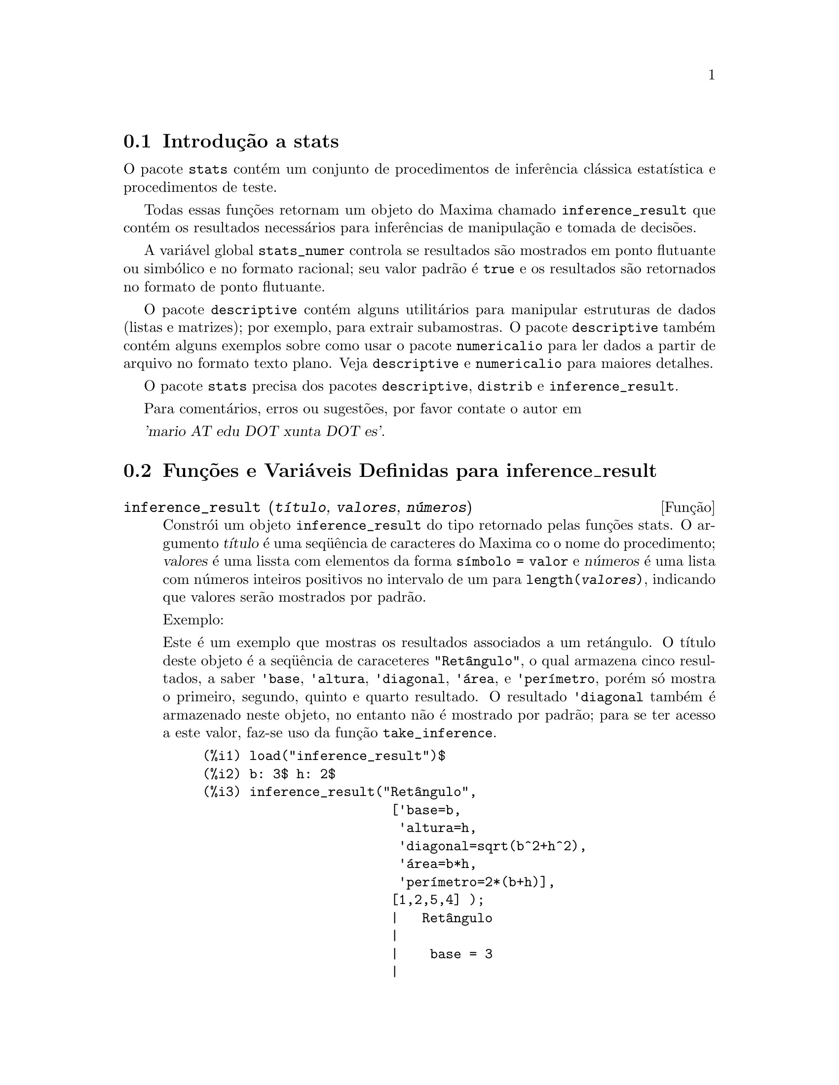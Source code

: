 @c Language: Brazilian Portuguese, Encoding: iso-8859-1
@c /stats.texi/1.5/Sat Jun  2 00:13:33 2007//
@menu
* Introdução a stats::
* Funções e Variáveis Definidas para inference_result::
* Funções e Variáveis Definidas para stats::
* Funções e Variáveis Definidas para distribuições especiais::
@end menu

@node Introdução a stats, Funções e Variáveis Definidas para inference_result, Top, Top
@section Introdução a stats


O pacote @code{stats} contém um conjunto de procedimentos de inferência clássica 
estatística e procedimentos de teste.

Todas essas funções retornam um objeto do Maxima chamado @code{inference_result} que contém
os resultados necessários para inferências de manipulação e tomada de decisões.

A variável global @code{stats_numer} controla se resultados são mostrados em 
ponto flutuante ou simbólico e no formato racional; seu valor padrão é @code{true}
e os resultados são retornados no formato de ponto flutuante.

O pacote @code{descriptive} contém alguns utilitários para manipular estruturas de dados
(listas e matrizes); por exemplo, para extrair subamostras. O pacote @code{descriptive} também contém alguns
exemplos sobre como usar o pacote @code{numericalio} para ler dados a partir de arquivo no formato texto 
plano. Veja @code{descriptive} e @code{numericalio} para maiores detalhes.

O pacote @code{stats} precisa dos pacotes @code{descriptive}, @code{distrib} e
@code{inference_result}.

Para comentários, erros ou sugestões, por favor contate o autor em

@var{'mario AT edu DOT xunta DOT es'}.


@node Funções e Variáveis Definidas para inference_result, Funções e Variáveis Definidas para stats, Introdução a stats, Top
@section Funções e Variáveis Definidas para inference_result

@deffn {Função} inference_result (@var{título}, @var{valores}, @var{números})

Constrói um objeto @code{inference_result} do tipo retornado pelas
funções stats. O argumento @var{título} é uma
seq@"{u}ência de caracteres do Maxima co o nome do procedimento; @var{valores} é uma lissta com
elementos da forma @code{símbolo = valor} e @var{números} é uma lista
com números inteiros positivos no intervalo de um para @code{length(@var{valores})},
indicando que valores serão mostrados por padrão.

Exemplo:

Este é um exemplo que mostras os resultados associados a um retángulo. O
título deste objeto é a seq@"{u}ência de caraceteres @code{"Retângulo"}, o qual armazena cinco resultados, a saber
@code{'base}, @code{'altura}, @code{'diagonal}, @code{'área},
e @code{'perímetro}, porém só mostra o primeiro, segundo, quinto e quarto
resultado. O resultado @code{'diagonal} também é armazenado neste objeto, no entanto não é
mostrado por padrão; para se ter acesso a este valor, faz-se uso da função @code{take_inference}.

@c ===beg===
@c load ("inference_result")$
@c b: 3$ h: 2$
@c inference_result("Retângulo",
@c                  ['base=b,
@c                   'altura=h,
@c                   'diagonal=sqrt(b^2+h^2),
@c                   'area=b*h,
@c                   'perímetro=2*(b+h)],
@c                  [1,2,5,4] );
@c take_inference('diagonal,%);
@c ===end===
@example
(%i1) load("inference_result")$
(%i2) b: 3$ h: 2$
(%i3) inference_result("Retângulo",
                        ['base=b,
                         'altura=h,
                         'diagonal=sqrt(b^2+h^2),
                         'área=b*h,
                         'perímetro=2*(b+h)],
                        [1,2,5,4] );
                        |   Retângulo
                        |
                        |    base = 3
                        |
(%o3)                   |   altura = 2
                        |
                        | perímetro = 10
                        |
                        |    area = 6
(%i4) take_inference('diagonal,%);
(%o4)                        sqrt(13)
@end example

Veja também @code{take_inference}.
@end deffn






@deffn {Função} inferencep (@var{obj})

Retorna @code{true} ou @code{false}, dependendo se @var{obj} é
um objeto @code{inference_result} ou não.

@end deffn






@deffn {Função} items_inference (@var{obj})

Retorna uma lista com os nomes dos itens em @var{obj}, que devem
ser um objeto @code{inference_result}.

Exemplo:

O objeto @code{inference_result} armazena dois valores, a saber @code{'pi} e @code{'e},
mas somente o segundo é mostrado. A função @code{items_inference} retorna os nomes
de todos os itens, não importa se eles são ou não mostrados.

@c ===beg===
@c load ("inference_result")$
@c inference_result("Hi", ['pi=%pi,'e=%e],[2]);
@c items_inference(%);
@c ===end===
@example
(%i1) load("inference_result")$
(%i2) inference_result("Hi", ['pi=%pi,'e=%e],[2]);
                            |   Hi
(%o2)                       |
                            | e = %e
(%i3) items_inference(%);
(%o3)                        [pi, e]
@end example
@end deffn







@deffn {Função} take_inference (@var{n}, @var{obj})
@deffnx {Função} take_inference (@var{nome}, @var{obj})
@deffnx {Função} take_inference (@var{lista}, @var{obj})

Retorna o @var{n}-ésimo valor armazenado em @var{obj} se @var{n} for um inteiro positivo,
ou o item chamado @var{nome} se esse for o nome de um item. Se o primeiro
argumento for uma lista de números e/ou símbolos, a função @code{take_inference} retorna
uma lista com os resultados correspondentes.

Exemplo:

Fornece um objeto @code{inference_result}, a função @code{take_inference} é
chamada com o objetivo de extrair alguma informação armazenada nesse objeto.

@c ===beg===
@c load ("inference_result")$
@c b: 3$ h: 2$
@c sol:inference_result("Retângulo",
@c                      ['base=b,
@c                       'altura=h,
@c                       'diagonal=sqrt(b^2+h^2),
@c                       'area=b*h,
@c                       'perímetro=2*(b+h)],
@c                      [1,2,5,4] );
@c take_inference('base,sol);
@c take_inference(5,sol);
@c take_inference([1,'diagonal],sol);
@c take_inference(items_inference(sol),sol);
@c ===end===
@example
(%i1) load("inference_result")$
(%i2) b: 3$ h: 2$
(%i3) sol: inference_result("Retângulo",
                            ['base=b,
                             'altura=h,
                             'diagonal=sqrt(b^2+h^2),
                             'area=b*h,
                             'perímetro=2*(b+h)],
                            [1,2,5,4] );
                        |   Retângulo
                        |
                        |    base = 3
                        |
(%o3)                   |   altura = 2
                        |
                        | perímetro = 10
                        |
                        |    area = 6
(%i4) take_inference('base,sol);
(%o4)                           3
(%i5) take_inference(5,sol);
(%o5)                          10
(%i6) take_inference([1,'diagonal],sol);
(%o6)                     [3, sqrt(13)]
(%i7) take_inference(items_inference(sol),sol);
(%o7)                [3, 2, sqrt(13), 6, 10]
@end example

Veja também @code{inference_result} e @code{take_inference}.
@end deffn









@node Funções e Variáveis Definidas para stats, Funções e Variáveis Definidas para distribuições especiais, Funções e Variáveis Definidas para inference_result, Top
@section Funções e Variáveis Definidas para stats


@defvr {Variável de opção} stats_numer
Valor padrão: @code{true}

Se @code{stats_numer} for @code{true}, funções de inferência estatística 
retornam seus resultados em números com ponto flutuante. Se @code{stats_numer} for @code{false},
resultados são fornecidos em formato simbólico e racional.

@end defvr



@deffn {Função} test_mean (@var{x})
@deffnx {Função} test_mean (@var{x}, @var{opção_1}, @var{opção_2}, ...)

Esse é o teste-@var{t} de média. O argumento @var{x} é uma lista ou uma matriz coluna
contendo uma amostra unidimensional. @code{test_mean} tamb;em executa um teste assintótico
baseado no @i{Teorema do Limite Central} se a opção @code{'asymptotic} for
@code{true}.

Opções:

@itemize @bullet

@item
@code{'mean}, o valor padrão é @code{0}, é o valor da média a ser verificado.

@item
@code{'alternative}, o valor padrão é @code{'twosided}, é a hipótese alternativa;
valores válidos são: @code{'twosided}, @code{'greater} e @code{'less}.

@item
@code{'dev}, o valor padrão é @code{'unknown}, corresponde ao valor do desvio padrão quando esse valor de desvio padrão for
conhecido; valores válidos são: @code{'unknown} ou uma expressão positiva.

@item
@code{'conflevel}, o valor padrão é @code{95/100}, nível de confidência para o intervalo de confidência; deve
ser uma expressão que toma um valor em (0,1).

@item
@code{'asymptotic}, o valor padrão é @code{false}, indica se @code{test_mean} exeecuta um teste-@var{t} exato ou
um teste assintótico baseando-se no @i{Teorema do Limite Central};
valores válidos são @code{true} e @code{false}.

@end itemize

A saída da função @code{test_mean} é um objeto @code{inference_result} do Maxima
mostrando os seguintes resultados:

@enumerate

@item
@code{'mean_estimate}: a média da amostra.

@item
@code{'conf_level}: nível de confidência selecionado pelo usuário.

@item
@code{'conf_interval}: intervalo de confidência para a média da população.

@item
@code{'method}: procedimento de inferência.

@item
@code{'hypotheses}: hipótese do nulo e hipótese alternativa a ser testada.

@item
@code{'statistic}: valor da amostra estatística a ser usado para testar a hipótese do nulo.

@item
@code{'distribution}: distribuição da amostra estatística, juntamente com seus parâmetro(s).

@item
@code{'p_value}: valores de @math{p} do teste.

@end enumerate

Exemplos:

Executa um teste-@var{t} exato com variância desconhecida. A hipótese do nulo
é @math{H_0: mean=50} contra a alternativa unilatera @math{H_1: mean<50};
conforme os resultados, o valor de @math{p} é muito grande, não existem
evidências paa rejeitar @math{H_0}.

@c ===beg===
@c load ("stats")$
@c data: [78,64,35,45,45,75,43,74,42,42]$
@c test_mean(data,'conflevel=0.9,'alternative='less,'mean=50);
@c ===end===
@example
(%i1) load("stats")$
(%i2) data: [78,64,35,45,45,75,43,74,42,42]$
(%i3) test_mean(data,'conflevel=0.9,'alternative='less,'mean=50);
          |                 MEAN TEST
          |
          |            mean_estimate = 54.3
          |
          |              conf_level = 0.9
          |
          | conf_interval = [minf, 61.51314273502712]
          |
(%o3)     |  method = Exact t-test. Unknown variance.
          |
          | hypotheses = H0: mean = 50 , H1: mean < 50
          |
          |       statistic = .8244705235071678
          |
          |       distribution = [student_t, 9]
          |
          |        p_value = .7845100411786889
@end example

Nesta ocasião Maxima executa um testte assintótico, baseado no @i{Teorema do Limite Central}.
A hipótese do nulo é @math{H_0: equal(mean, 50)} contra a alternativa de duas vias @math{H_1: not equal(mean, 50)};
conforme os resultados, o valor de @math{p} é muito pequeno, @math{H_0} pode ser rejeitado em
favor da alternativa @math{H_1}. Note que, como indicado pela componente @code{Method},
esse procedimento pode ser aplicado a grandes amostras.

@c ===beg===
@c load ("stats")$
@c test_mean([36,118,52,87,35,256,56,178,57,57,89,34,25,98,35,
@c         98,41,45,198,54,79,63,35,45,44,75,42,75,45,45,
@c         45,51,123,54,151],
@c         'asymptotic=true,'mean=50);
@c ===end===
@example
(%i1) load("stats")$
(%i2) test_mean([36,118,52,87,35,256,56,178,57,57,89,34,25,98,35,
              98,41,45,198,54,79,63,35,45,44,75,42,75,45,45,
              45,51,123,54,151],
              'asymptotic=true,'mean=50);
          |                       MEAN TEST
          |
          |           mean_estimate = 74.88571428571429
          |
          |                   conf_level = 0.95
          |
          | conf_interval = [57.72848600856194, 92.04294256286663]
          |
(%o2)     |    method = Large sample z-test. Unknown variance.
          |
          |       hypotheses = H0: mean = 50 , H1: mean # 50
          |
          |             statistic = 2.842831192874313
          |
          |             distribution = [normal, 0, 1]
          |
          |             p_value = .004471474652002261
@end example

@end deffn







@deffn {Função} test_means_difference (@var{x1}, @var{x2})
@deffnx {Função} test_means_difference (@var{x1}, @var{x2}, @var{opção_1}, @var{opção_2}, ...)

Esse é o teste-@var{t} de diferença de médias entre duas amostras.
Os argumentos @var{x1} e @var{x2} são listas ou matrizes colunas
contendo duas amostras independentes. No caso de diferentes variâncias desconhecidas
(veja opções @code{'dev1}, @code{'dev2} e @code{'varequal} abaixo),
os graus de liberdade são calculados por meio da aproximação de Welch.
@code{test_means_difference} também executa um teste assintótico
baseado no @i{Teorema do Limite Central} se a opção @code{'asymptotic} for
escolhida para @code{true}.

Opções:

@itemize @bullet

@item

@item
@code{'alternative}, o valor padrão é @code{'twosided}, é a hipótese alternativa;
valores válidos são: @code{'twosided}, @code{'greater} e @code{'less}.

@item
@code{'dev1}, o valor padrão é @code{'unknown}, é o valor do desvio padrão
da amostra @var{x1} quando esse desvio for conhecido; valores válidos são: @code{'unknown} ou uma expressão positiva.

@item
@code{'dev2}, o valor padrão é @code{'unknown}, é o valor do desvio padrão
da amostra @var{x2} quando esse desvio for conhecido; valores válidos são: @code{'unknown} ou uma expressão positiva.

@item
@code{'varequal}, o valor padrão é @code{false}, se variâncias podem serem consideradas como iguais ou não;
essa opção tem efeito somente quando @code{'dev1} e/ou @code{'dev2} forem  @code{'unknown}.

@item
@code{'conflevel}, o valor padrão é @code{95/100}, nível de confidência para o intervalo de confidência; deve
ser uma expressão que toma valores em (0,1). 

Nota de Tradução: (0,1) representa intervalo aberto.

@item
@code{'asymptotic}, o valor padrão é @code{false}, indica se @code{test_means_difference} executa um teste-@var{t} exato ou
um teste assíntótico baseando-se no @i{Teorema do Limite Central};
valores válidos são @code{true} e @code{false}.

@end itemize

A saída da função @code{test_means_difference} é um objeto @code{inference_result} do Maxima
mostrando os seguintes resultados:

@enumerate

@item
@code{'diff_estimate}: a diferença de médias estimadas.

@item
@code{'conf_level}: nível de confidência selecionado pelo usuário.

@item
@code{'conf_interval}: intervalo de confidência para a diferença de médias.

@item
@code{'method}: procedimento de inferência.

@item
@code{'hypotheses}: a hipótese do nulo e a hipótese alternativa a serem testadas.

@item
@code{'statistic}: valor da amostra estatística usado para testar a hipótese do nulo.

@item
@code{'distribution}: distribuição da amostra estatística, juntamente com seu(s) parâmetro(s).

@item
@code{'p_value}: valor de @math{p} do teste.

@end enumerate

Exemplos:

A igualdade de médias é testada com duas pequenas amostras @var{x} e @var{y},
contra a alternativa @math{H_1: m_1>m_2}, sendo @math{m_1} e @math{m_2}
as médias das populações; variâncias são desconhecidas e supostamente admitidas para serem diferentes.

@c equivalent code for R:
@c x <- c(20.4,62.5,61.3,44.2,11.1,23.7)
@c y <- c(1.2,6.9,38.7,20.4,17.2)
@c t.test(x,y,alternative="greater")

@c ===beg===
@c load ("stats")$
@c x: [20.4,62.5,61.3,44.2,11.1,23.7]$
@c y: [1.2,6.9,38.7,20.4,17.2]$
@c test_means_difference(x,y,'alternative='greater);
@c ===end===
@example
(%i1) load("stats")$
(%i2) x: [20.4,62.5,61.3,44.2,11.1,23.7]$
(%i3) y: [1.2,6.9,38.7,20.4,17.2]$
(%i4) test_means_difference(x,y,'alternative='greater);
            |              DIFFERENCE OF MEANS TEST
            |
            |         diff_estimate = 20.31999999999999
            |
            |                 conf_level = 0.95
            |
            |    conf_interval = [- .04597417812882298, inf]
            |
(%o4)       |        method = Exact t-test. Welch approx.
            |
            | hypotheses = H0: mean1 = mean2 , H1: mean1 > mean2
            |
            |           statistic = 1.838004300728477
            |
            |    distribution = [student_t, 8.62758740184604]
            |
            |            p_value = .05032746527991905
@end example

O mesmo teste que antes, mas agora as variâncias são admitidas serem supostamente
iguais.

@c equivalent code for R:
@c x <- c(20.4,62.5,61.3,44.2,11.1,23.7)
@c y <- c(1.2,6.9,38.7,20.4,17.2)
@c t.test(x,y,var.equal=T,alternative="greater")

@c ===beg===
@c load ("stats")$
@c x: [20.4,62.5,61.3,44.2,11.1,23.7]$
@c y: [1.2,6.9,38.7,20.4,17.2]$
@c test_means_difference(x,y,'alternative='greater,'varequal=true);
@c ===end===
@example
(%i1) load("stats")$
(%i2) x: [20.4,62.5,61.3,44.2,11.1,23.7]$
(%i3) y: matrix([1.2],[6.9],[38.7],[20.4],[17.2])$
(%i4) test_means_difference(x,y,'alternative='greater,'varequal=true);
            |              DIFFERENCE OF MEANS TEST
            |
            |         diff_estimate = 20.31999999999999
            |
            |                 conf_level = 0.95
            |
            |     conf_interval = [- .7722627696897568, inf]
            |
(%o4)       |   method = Exact t-test. Unknown equal variances
            |
            | hypotheses = H0: mean1 = mean2 , H1: mean1 > mean2
            |
            |           statistic = 1.765996124515009
            |
            |           distribution = [student_t, 9]
            |
            |            p_value = .05560320992529344
@end example

@end deffn







@deffn {Função} test_variance (@var{x})
@deffnx {Função} test_variance (@var{x}, @var{opção_1}, @var{opção_2}, ...)

Esse é o teste da variância @var{chi^2}. O argumento @var{x} é uma lista ou uma matriz coluna
contendo uma amostra unidimensional tomada entre a população normal.

Opções:

@itemize @bullet

@item
@code{'mean}, o valor padrão é @code{'unknown}, é a média da população, quando for conhecida.

@item
@code{'alternative}, o valor padrão é @code{'twosided}, é a hipótese alternativa;
valores válidos são: @code{'twosided}, @code{'greater} e @code{'less}.

@item
@code{'variance}, o valor padrão é @code{1}, isso é o valor (positivo) da variância a ser testado.

@item
@code{'conflevel}, o valor padrão é @code{95/100}, nível de confidência para o intervalo de confidência; deve
ser uma expressão que toma valores em (0,1).

@end itemize

A saída da função @code{test_variance} está no objeto @code{inference_result} do Maxima
mostrando os seguintes resultados:

@enumerate

@item
@code{'var_estimate}: a variância da amostra.

@item
@code{'conf_level}: nível de confidência selecionado pelo usuário.

@item
@code{'conf_interval}: intervalo de confidência para a variância da população.

@item
@code{'method}: procedimento de inferência.

@item
@code{'hypotheses}: a hipótese do nulo e a hipótese alternativa a serem testadas.

@item
@code{'statistic}: valor da amostra estatística usado para testar a hipótese do nulo.

@item
@code{'distribution}: distribuição da amostra estatística, juntamente com seu parâmetro.

@item
@code{'p_value}: o valor de @math{p} do teste.

@end enumerate

Exemplos:

Isso é testado se a variância de uma população com média desconhhecida
for igual ou maior que 200.

@c ===beg===
@c load ("stats")$
@c x: [203,229,215,220,223,233,208,228,20]$
@c test_variance(x,'alternative='greater,'variance=200);
@c ===end===
@example
(%i1) load("stats")$
(%i2) x: [203,229,215,220,223,233,208,228,209]$
(%i3) test_variance(x,'alternative='greater,'variance=200);
             |                  VARIANCE TEST
             |
             |              var_estimate = 110.75
             |
             |                conf_level = 0.95
             |
             |     conf_interval = [57.13433376937479, inf]
             |
(%o3)        | method = Variance Chi-square test. Unknown mean.
             |
             |    hypotheses = H0: var = 200 , H1: var > 200
             |
             |                 statistic = 4.43
             |
             |             distribution = [chi2, 8]
             |
             |           p_value = .8163948512777689
@end example

@end deffn







@deffn {Função} test_variance_ratio (@var{x1}, @var{x2})
@deffnx {Função} test_variance_ratio (@var{x1}, @var{x2}, @var{opção_1}, @var{opção_2}, ...)

Isso é o teste @var{F} da razão de variância para duas populações normais.
Os argumentos @var{x1} e @var{x2} são listas ou matrizes colunas
contendo duas amostras independentes.

Opções:

@itemize @bullet

@item
@code{'alternative}, o valor padrão é @code{'twosided}, é a hipótese alternativa;
valores válidos são: @code{'twosided}, @code{'greater} e @code{'less}.

@item
@code{'mean1}, o valor padrão é @code{'unknown}, quando for conhecida, isso é a média da
população da qual @var{x1} foi tomada.

@item
@code{'mean2}, o valor padrão é @code{'unknown}, quando for conhecida, isso é a média da
população da qual @var{x2} foi tomada.

@item
@code{'conflevel}, o valor padrão é @code{95/100}, nível de confidência para o intervalo de confidência da
razão; deve ser uma expressão que tome valores em (0,1).

@end itemize

A saída da função @code{test_variance_ratio} é um objeto @code{inference_result} do Maxima
mostrando os seguintes resultados:

@enumerate

@item
@code{'ratio_estimate}: a razão de variância da amostra.

@item
@code{'conf_level}: nível de confidência selecionado pelo usuário.

@item
@code{'conf_interval}: intervalo de confidência para a razão de variância.

@item
@code{'method}: procedimento de inferência.

@item
@code{'hypotheses}: a hipótese do nulo e a hipótese alternativa a serem testadas.

@item
@code{'statistic}: valor da amostra estatística usado para testar a hipótese do nulo.

@item
@code{'distribution}: distribuição da amostra estatística, juntamente com seus parâmetros.

@item
@code{'p_value}: o valor de @math{p} do teste.

@end enumerate


Exemplos:

a igualdade das variâncias de duas populações normais é verificado
contra a alternativa que a primeira é maior que a segunda.

@c equivalent code for R:
@c x <- c(20.4,62.5,61.3,44.2,11.1,23.7)
@c y <- c(1.2,6.9,38.7,20.4,17.2)
@c var.test(x,y,alternative="greater")

@c ===beg===
@c load ("stats")$
@c x: [20.4,62.5,61.3,44.2,11.1,23.7]$
@c y: [1.2,6.9,38.7,20.4,17.2]$
@c test_variance_ratio(x,y,'alternative='greater);
@c ===end===
@example
(%i1) load("stats")$
(%i2) x: [20.4,62.5,61.3,44.2,11.1,23.7]$
(%i3) y: [1.2,6.9,38.7,20.4,17.2]$
(%i4) test_variance_ratio(x,y,'alternative='greater);
              |              VARIANCE RATIO TEST
              |
              |       ratio_estimate = 2.316933391522034
              |
              |               conf_level = 0.95
              |
              |    conf_interval = [.3703504689507268, inf]
              |
(%o4)         | method = Variance ratio F-test. Unknown means.
              |
              | hypotheses = H0: var1 = var2 , H1: var1 > var2
              |
              |         statistic = 2.316933391522034
              |
              |            distribution = [f, 5, 4]
              |
              |          p_value = .2179269692254457
@end example

@end deffn






@deffn {Função} test_sign (@var{x})
@deffnx {Função} test_sign (@var{x}, @var{opção_1}, @var{opção_2}, ...)

Esse é o teste de sinal não paramétrico para a mediana de uma população contínua.
O argumento @var{x} é uma lista ou uma matriz coluna contendo uma amostra unidimensional.

Opções:

@itemize @bullet

@item
@code{'alternative}, o valor padrão é @code{'twosided}, é a hipótese alternativa;
valores válidos são: @code{'twosided}, @code{'greater} e @code{'less}.

@item
@code{'median}, o valor padrão é @code{0}, é o valor da mediana a ser verificado.

@end itemize

A saída da função @code{test_sign} é um objeto @code{inference_result} do Maxima
mostrando os seguintes resultados:

@enumerate

@item
@code{'med_estimate}: a mediana da amostra.

@item
@code{'method}: procedimento de inferência.

@item
@code{'hypotheses}: a hipótese do nulo e a hipótese alternativa a serem testadas.

@item
@code{'statistic}: valor da amostra estatística usada para testar a hipótese do nulo.

@item
@code{'distribution}: distribuição da amostra estatística, juntamente com seu(s) parâmetro(s).

@item
@code{'p_value}: o valor de @math{p} do teste.

@end enumerate

Exemplos:

Verifica se a população da qual a amostra foi tomada tem mediana 6, 
contra a alternativa @math{H_1: median > 6}.

@c ===beg===
@c load ("stats")$
@c x: [2,0.1,7,1.8,4,2.3,5.6,7.4,5.1,6.1,6]$
@c test_sign(x,'median=6,'alternative='greater);
@c ===end===
@example
(%i1) load("stats")$
(%i2) x: [2,0.1,7,1.8,4,2.3,5.6,7.4,5.1,6.1,6]$
(%i3) test_sign(x,'median=6,'alternative='greater);
               |                  SIGN TEST
               |
               |              med_estimate = 5.1
               |
               |      method = Non parametric sign test.
               |
(%o3)          | hypotheses = H0: median = 6 , H1: median > 6
               |
               |                statistic = 7
               |
               |      distribution = [binomial, 10, 0.5]
               |
               |         p_value = .05468749999999989
@end example

@end deffn









@deffn {Função} test_signed_rank (@var{x})
@deffnx {Função} test_signed_rank (@var{x}, @var{opção_1}, @var{opção_2}, ...)

Esse é o teste de ranque sinalizado de Wilcoxon para fazer inferências sobre a mediana de uma
população contínua. O argumento @var{x} é uma lista ou uma matriz coluna
contendo uma amostra unidimensional. Executa uma aproximação normal se o
tamanho da amostra for maior que 20, ou se existirem zeros ou houverem empates.

Veja também @code{pdf_rank_test} e @code{cdf_rank_test}.

Opções:

@itemize @bullet

@item
@code{'median}, o valor padrão é @code{0}, é o valor da mediana a ser verificado.

@item
@code{'alternative}, o valor padrão é @code{'twosided}, é a hipótese alternativa;
valores válidos são: @code{'twosided}, @code{'greater} e @code{'less}.

@end itemize

A saída da função @code{test_signed_rank} é um objeto @code{inference_result} do Maxima
com os seguintes resultados:

@enumerate

@item
@code{'med_estimate}: a mediana da amostra.

@item
@code{'method}: procedimento de inferência.

@item
@code{'hypotheses}: a hipótese do nulo e a hipótese alternativa a serem testadas.

@item
@code{'statistic}: valor da amostra estatística usado para testar a hipótese do nulo.

@item
@code{'distribution}: distribuição da amostra estatística, juntamente com seu(s) parâmetro(s).

@item
@code{'p_value}: o valor de @math{p} do teste.

@end enumerate

Exemplos:

Verifica a hipótese do nulo @math{H_0: median = 15} contra a 
alternativa @math{H_1: median > 15}. Esse é um teste exato, ua vez que
não exite empates.

@c equivalent code for R:
@c x <- c(17.1,15.9,13.7,13.4,15.5,17.6)
@c wilcox.test(x,mu=15,alternative="greater")

@c ===beg===
@c load ("stats")$
@c x: [17.1,15.9,13.7,13.4,15.5,17.6]$
@c test_signed_rank(x,median=15,alternative=greater);
@c ===end===
@example
(%i1) load("stats")$
(%i2) x: [17.1,15.9,13.7,13.4,15.5,17.6]$
(%i3) test_signed_rank(x,median=15,alternative=greater);
                 |             SIGNED RANK TEST
                 |
                 |           med_estimate = 15.7
                 |
                 |           method = Exact test
                 |
(%o3)            | hypotheses = H0: med = 15 , H1: med > 15
                 |
                 |              statistic = 14
                 |
                 |     distribution = [signed_rank, 6]
                 |
                 |            p_value = 0.28125
@end example

Verifica a hipótese do nulo @math{H_0: equal(median, 2.5)} contra a
alternativa @math{H_1: not equal(median, 2.5)}. Esse é um teste aproximado,
uma vez que ocorrem empates.

@c equivalent code for R:
@c y<-c(1.9,2.3,2.6,1.9,1.6,3.3,4.2,4,2.4,2.9,1.5,3,2.9,4.2,3.1)
@c wilcox.test(y,mu=2.5)

@c ===beg===
@c load ("stats")$
@c y:[1.9,2.3,2.6,1.9,1.6,3.3,4.2,4,2.4,2.9,1.5,3,2.9,4.2,3.1]$
@c test_signed_rank(y,median=2.5);
@c ===end===
@example
(%i1) load("stats")$
(%i2) y:[1.9,2.3,2.6,1.9,1.6,3.3,4.2,4,2.4,2.9,1.5,3,2.9,4.2,3.1]$
(%i3) test_signed_rank(y,median=2.5);
             |                 SIGNED RANK TEST
             |
             |                med_estimate = 2.9
             |
             |          method = Asymptotic test. Ties
             |
(%o3)        |    hypotheses = H0: med = 2.5 , H1: med # 2.5
             |
             |                 statistic = 76.5
             |
             | distribution = [normal, 60.5, 17.58195097251724]
             |
             |           p_value = .3628097734643669
@end example

@end deffn







@deffn {Função} test_rank_sum (@var{x1}, @var{x2})
@deffnx {Função} test_rank_sum (@var{x1}, @var{x2}, @var{opção_1})

Esse é o teste de Wilcoxon-Mann-Whitney para comparação das medianas de duas
populações contínuas. Os primeiros dois argumentos @var{x1} e @var{x2} são listas
ou matrizes colunas com os dados de duas amostras independentes. Executa aproximação
normal se quaisquer dos tamanhos de amostra for maior que 10, ou se houverem empates.

Opção:

@itemize @bullet

@item
@code{'alternative}, o valor padrão é @code{'twosided}, é a hipótese alternativa;
valores válidos são: @code{'twosided}, @code{'greater} e @code{'less}.

@end itemize

A saída da função @code{test_rank_sum} é um objeto @code{inference_result} do Maxima
com os seguintes resultados:

@enumerate

@item
@code{'method}: procedimento de inferência.

@item
@code{'hypotheses}: a hipótese do nulo e a hipótese alternativa a serem testadas.

@item
@code{'statistic}: valor da amostra estatística usada para testar a hipótese do nulo.

@item
@code{'distribution}: distribuição da amostra estatística, juntamente com seus parâmetros.

@item
@code{'p_value}: o valor de @math{p} do teste.

@end enumerate

Exemplos:

Verifica se populações possuem medianas similares. Tamanhos de amotra
são pequenos e é feito um teste exato.

@c equivalent code for R:
@c x <- c(12,15,17,38,42,10,23,35,28)
@c y <- c(21,18,25,14,52,65,40,43)
@c wilcox.test(x,y)

@c ===beg===
@c load ("stats")$
@c x:[12,15,17,38,42,10,23,35,28]$
@c y:[21,18,25,14,52,65,40,43]$
@c test_rank_sum(x,y);
@c ===end===
@example
(%i1) load("stats")$
(%i2) x:[12,15,17,38,42,10,23,35,28]$
(%i3) y:[21,18,25,14,52,65,40,43]$
(%i4) test_rank_sum(x,y);
              |                 RANK SUM TEST
              |
              |              method = Exact test
              |
              | hypotheses = H0: med1 = med2 , H1: med1 # med2
(%o4)         |
              |                 statistic = 22
              |
              |        distribution = [rank_sum, 9, 8]
              |
              |          p_value = .1995886466474702
@end example

Agora, com grandes amostras e empates, o procedimento faz 
aproximação norma. A hipótese alternativa é
@math{H_1: median1 < median2}.

@c equivalent code for R:
@c x <- c(39,42,35,13,10,23,15,20,17,27)
@c y <- c(20,52,66,19,41,32,44,25,14,39,43,35,19,56,27,15)
@c wilcox.test(x,y,alternative="less")

@c ===beg===
@c load ("stats")$
@c x: [39,42,35,13,10,23,15,20,17,27]$
@c y: [20,52,66,19,41,32,44,25,14,39,43,35,19,56,27,15]$
@c test_rank_sum(x,y,'alternative='less);
@c ===end===
@example
(%i1) load("stats")$
(%i2) x: [39,42,35,13,10,23,15,20,17,27]$
(%i3) y: [20,52,66,19,41,32,44,25,14,39,43,35,19,56,27,15]$
(%i4) test_rank_sum(x,y,'alternative='less);
             |                  RANK SUM TEST
             |
             |          method = Asymptotic test. Ties
             |
             |  hypotheses = H0: med1 = med2 , H1: med1 < med2
(%o4)        |
             |                 statistic = 48.5
             |
             | distribution = [normal, 79.5, 18.95419580097078]
             |
             |           p_value = .05096985666598441
@end example

@end deffn







@deffn {Função} test_normality (@var{x})

Teste de Shapiro-Wilk para normalidade. O argumento @var{x} é uma lista de números, e o tamanho
da amostra deve ser maior que 2 e menor ou igua a 5000, de outra forma, a função
@code{test_normality} sinaliza com um erro.

Referência:

  [1] Algorithm AS R94, Applied Statistics (1995), vol.44, no.4, 547-551

A saída da função @code{test_normality} é um objeto @code{inference_result} do Maxima
com os seguintes resultados:

@enumerate

@item
@code{'statistic}: valor do @var{W} estatístico.

@item
@code{'p_value}: valor de @math{p} sob a hipótese de normalidade.

@end enumerate

Exemplos:

Verifica a normalidade de uma população, baseada em uma amostra de tamanho 9.

@c equivalent code for R:
@c x <- c(12,15,17,38,42,10,23,35,28)
@c shapiro.test(x)

@c ===beg===
@c load ("stats")$
@c x:[12,15,17,38,42,10,23,35,28]$
@c test_normality(x);
@c ===end===
@example
(%i1) load("stats")$
(%i2) x:[12,15,17,38,42,10,23,35,28]$
(%i3) test_normality(x);
                       |      SHAPIRO - WILK TEST
                       |
(%o3)                  | statistic = .9251055695162436
                       |
                       |  p_value = .4361763918860381
@end example

@end deffn









@deffn {Função} simple_linear_regression (@var{x})
@deffnx {Função} simple_linear_regression (@var{x} @var{opção_1})

Regressão linear simples, @math{y_i=a+b x_i+e_i}, onde os @math{e_i} são @math{N(0,sigma)}
variáveis aleatórias independentes. O argumento @var{x} deve ser uma matriz de duas colunas ou uma lista de
pares.

Opções:

@itemize @bullet

@item
@code{'conflevel}, o valor padrão é @code{95/100}, nível de confidência para o intervalo de confidência; isso deve
ser uma expressão que tome valores em (0,1).

@item
@code{'regressor}, o valor padrão é @code{'x}, nome da variável independente.

@end itemize

A saída da função @code{simple_linear_regression} é um objeto @code{inference_result} do Maxima
com os seguintes resultados:

@enumerate

@item
@code{'model}: a equação ajustada. Útil para fazer novas previsões. Veja exemplos abaixo.

@item
@code{'means}: média de duas variáveis pseudo-aleatórias.

@item
@code{'variances}: variâncias de ambas as variáveis.

@item
@code{'correlation}: coeficiente de correlação.

@item
@code{'adc}: coeficiente de determinação ajustado.

@item
@code{'a_estimation}: estimador do parâmetro @var{a}.

@item
@code{'a_conf_int}: intervalo de confidência do parâmetro @var{a}.

@item
@code{'b_estimation}: estimador do parâmetro @var{b}.

@item
@code{'b_conf_int}: intervalo de confidência do parâmetro @var{b}.

@item
@code{'hypotheses}: a hipótese do nulo e a hipótese alternativa sobre o parâmetro @var{b}.

@item
@code{'statistic}: valor da amostra estatística usado para testar a hipótese do nulo.

@item
@code{'distribution}: distribuição da amostra estatística, juntamente com seu parâmetro.

@item
@code{'p_value}: o valor de @math{p} do teste sobre @var{b}.

@item
@code{'v_estimation}: estimador de variância imparcial, ou variância residual.

@item
@code{'v_conf_int}: intervalo de confidência da variância.

@item
@code{'cond_mean_conf_int}: intervalo de confidência paa a média condicionada. Veja exemplos abaixo.

@item
@code{'new_pred_conf_int}: intervalo de confidência para uma nova previsão. Veja exemplos abaixo.

@item
@code{'residuals}: lista de pares (previsão, resíduo), ordenados em relação às previsões.
Útil para achar o melhor da análise de ajuste. Veja exemplos abaixo.

@end enumerate

Somente os itens 1, 4, 14, 9, 10, 11, 12, e 13 acima, nessa ordem, são mostrados por padrão. Os restantes
escondem-se até que o usuário faça uso de funções @code{items_inference} e @code{take_inference}.

Exemplo:

Ajustando um modelo linear para uma amostras de duas variáveis. A entrada @code{%i4} monta p gráfico
da amostra junto com a linha de regressão; a entrada @code{%i5}
calcula @code{y} dado @code{x=113}; a média e o 
intervalo de confidência para uma nova previsão quando @code{x=113} são também calculados.

@c ===beg===
@c load ("stats")$
@c s:[[125,140.7],[130,155.1],[135,160.3],[140,167.2],[145,169.8]]$
@c z:simple_linear_regression(s,conflevel=0.99);
@c plot2d([[discrete, s], take_inference(model,z)],
@c           [x,120,150],
@c           [gnuplot_curve_styles, ["with points","with lines"]] )$
@c take_inference(model,z), x=133;
@c take_inference(means,z);
@c take_inference(new_pred_conf_int,z), x=133;
@c ===end===
@example
(%i1) load("stats")$
(%i2) s:[[125,140.7],[130,155.1],[135,160.3],[140,167.2],[145,169.8]]$
(%i3) z:simple_linear_regression(s,conflevel=0.99);
           |               SIMPLE LINEAR REGRESSION
           |
           |   model = 1.405999999999985 x - 31.18999999999804
           |
           |           correlation = .9611685255255155
           |
           |           v_estimation = 13.57966666666665
           |
(%o3)      | b_conf_int = [.04469633662525263, 2.767303663374718]
           |
           |          hypotheses = H0: b = 0 ,H1: b # 0
           |
           |            statistic = 6.032686683658114
           |
           |            distribution = [student_t, 3]
           |
           |             p_value = 0.0038059549413203
(%i4) plot2d([[discrete, s], take_inference(model,z)],
              [x,120,150],
              [gnuplot_curve_styles, ["with points","with lines"]] )$
(%i5) take_inference(model,z), x=133;
(%o5)                         155.808
(%i6) take_inference(means,z);
(%o6)                     [135.0, 158.62]
(%i7) take_inference(new_pred_conf_int,z), x=133;
(%o7)              [132.0728595995113, 179.5431404004887]
@end example

@end deffn
































@node Funções e Variáveis Definidas para distribuições especiais, , Funções e Variáveis Definidas para stats, Top
@section Funções e Variáveis Definidas para distribuições especiais


@deffn {Função} pdf_signed_rank (@var{x}, @var{n})
Função densidade de probabilidade da distribuição exata da
estatística do rank sinalizado. O argumento @var{x} é um número
real e @var{n} um inteiro positivo.

Veja também @code{test_signed_rank}.
@end deffn

@deffn {Função} cdf_signed_rank (@var{x}, @var{n})
Função de densidade cumulativa da distribuição exata da
estatística do rank sinalizado. O argumento @var{x} é um número
real e @var{n} um inteiro positivo. 

Veja também @code{test_signed_rank}.
@end deffn

@deffn {Função} pdf_rank_sum (@var{x}, @var{n}, @var{m})
Função densidade de probabilidade da distribuição exata da
estatística do somatório do rank. O argumento @var{x} é um número
real e @var{n} e @var{m} são ambos inteiros positivos. 

Veja também @code{test_rank_sum}.
@end deffn

@deffn {Função} cdf_rank_sum (@var{x}, @var{n}, @var{m})
Função de densidade cumulativa da distribuição exata da
estatística do somatório do rank. O argumento @var{x} é um número
real e @var{n} e @var{m} são ambos inteiro positivos. 

Veja também @code{test_rank_sum}.
@end deffn


